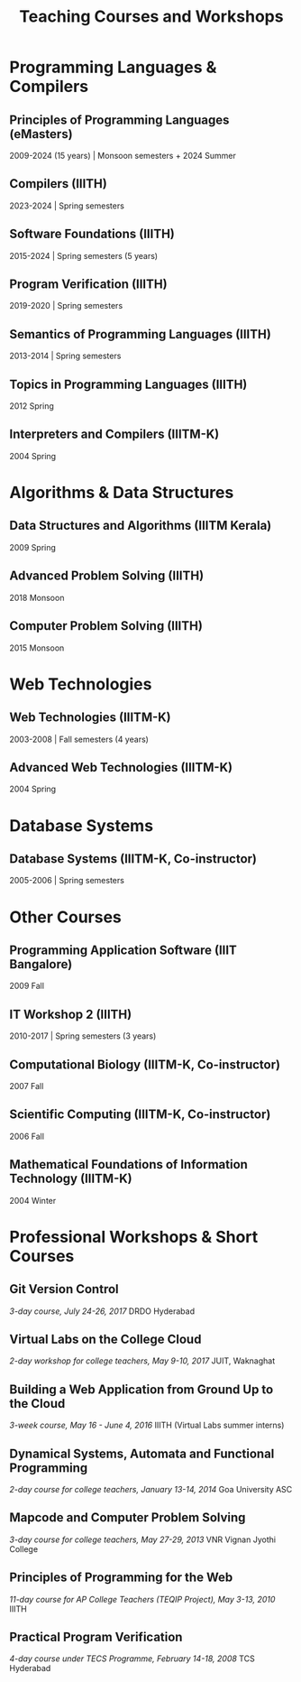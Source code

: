 #+TITLE: Teaching Courses and Workshops

* Programming Languages & Compilers
** Principles of Programming Languages (eMasters)
   2009-2024 (15 years) | Monsoon semesters + 2024 Summer

** Compilers (IIITH)
   2023-2024 | Spring semesters

** Software Foundations (IIITH)
   2015-2024 | Spring semesters (5 years)

** Program Verification (IIITH)
   2019-2020 | Spring semesters

** Semantics of Programming Languages (IIITH)
   2013-2014 | Spring semesters

** Topics in Programming Languages (IIITH)
   2012 Spring

** Interpreters and Compilers (IIITM-K)
   2004 Spring

* Algorithms & Data Structures
** Data Structures and Algorithms (IIITM Kerala)
   2009 Spring

** Advanced Problem Solving (IIITH)
   2018 Monsoon

** Computer Problem Solving (IIITH)
   2015 Monsoon

* Web Technologies
** Web Technologies (IIITM-K)
   2003-2008 | Fall semesters (4 years)

** Advanced Web Technologies (IIITM-K)
   2004 Spring

* Database Systems
** Database Systems (IIITM-K, Co-instructor)
   2005-2006 | Spring semesters

* Other Courses
** Programming Application Software (IIIT Bangalore)
   2009 Fall

** IT Workshop 2 (IIITH)
   2010-2017 | Spring semesters (3 years)

** Computational Biology (IIITM-K, Co-instructor)
   2007 Fall

** Scientific Computing (IIITM-K, Co-instructor)
   2006 Fall

** Mathematical Foundations of Information Technology (IIITM-K)
   2004 Winter

* Professional Workshops & Short Courses
** Git Version Control
   /3-day course, July 24-26, 2017/
   DRDO Hyderabad

** Virtual Labs on the College Cloud
   /2-day workshop for college teachers, May 9-10, 2017/
   JUIT, Waknaghat

** Building a Web Application from Ground Up to the Cloud
   /3-week course, May 16 - June 4, 2016/
   IIITH (Virtual Labs summer interns)

** Dynamical Systems, Automata and Functional Programming
   /2-day course for college teachers, January 13-14, 2014/
   Goa University ASC

** Mapcode and Computer Problem Solving
   /3-day course for college teachers, May 27-29, 2013/
   VNR Vignan Jyothi College

** Principles of Programming for the Web
   /11-day course for AP College Teachers (TEQIP Project), May 3-13, 2010/
   IIITH

** Practical Program Verification
   /4-day course under TECS Programme, February 14-18, 2008/
   TCS Hyderabad
